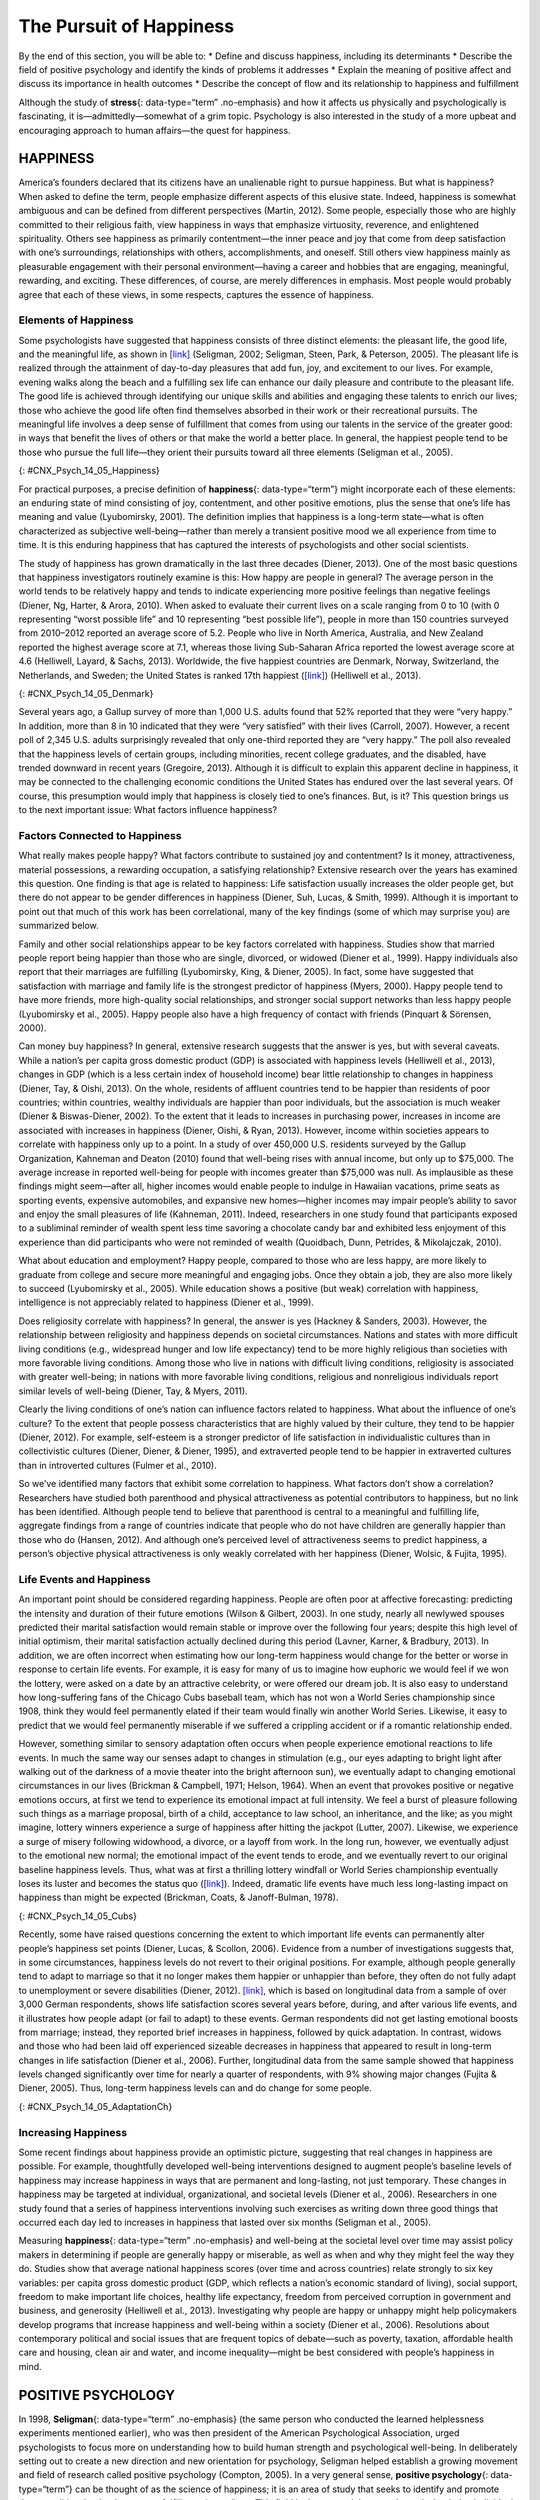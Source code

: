 ========================
The Pursuit of Happiness
========================

.. container::

   By the end of this section, you will be able to: \* Define and
   discuss happiness, including its determinants \* Describe the field
   of positive psychology and identify the kinds of problems it
   addresses \* Explain the meaning of positive affect and discuss its
   importance in health outcomes \* Describe the concept of flow and its
   relationship to happiness and fulfillment

Although the study of **stress**\ {: data-type=“term” .no-emphasis} and
how it affects us physically and psychologically is fascinating, it
is—admittedly—somewhat of a grim topic. Psychology is also interested in
the study of a more upbeat and encouraging approach to human affairs—the
quest for happiness.

HAPPINESS
=========

America’s founders declared that its citizens have an unalienable right
to pursue happiness. But what is happiness? When asked to define the
term, people emphasize different aspects of this elusive state. Indeed,
happiness is somewhat ambiguous and can be defined from different
perspectives (Martin, 2012). Some people, especially those who are
highly committed to their religious faith, view happiness in ways that
emphasize virtuosity, reverence, and enlightened spirituality. Others
see happiness as primarily contentment—the inner peace and joy that come
from deep satisfaction with one’s surroundings, relationships with
others, accomplishments, and oneself. Still others view happiness mainly
as pleasurable engagement with their personal environment—having a
career and hobbies that are engaging, meaningful, rewarding, and
exciting. These differences, of course, are merely differences in
emphasis. Most people would probably agree that each of these views, in
some respects, captures the essence of happiness.

Elements of Happiness
---------------------

Some psychologists have suggested that happiness consists of three
distinct elements: the pleasant life, the good life, and the meaningful
life, as shown in `[link] <#CNX_Psych_14_05_Happiness>`__ (Seligman,
2002; Seligman, Steen, Park, & Peterson, 2005). The pleasant life is
realized through the attainment of day-to-day pleasures that add fun,
joy, and excitement to our lives. For example, evening walks along the
beach and a fulfilling sex life can enhance our daily pleasure and
contribute to the pleasant life. The good life is achieved through
identifying our unique skills and abilities and engaging these talents
to enrich our lives; those who achieve the good life often find
themselves absorbed in their work or their recreational pursuits. The
meaningful life involves a deep sense of fulfillment that comes from
using our talents in the service of the greater good: in ways that
benefit the lives of others or that make the world a better place. In
general, the happiest people tend to be those who pursue the full
life—they orient their pursuits toward all three elements (Seligman et
al., 2005).

|A Venn diagram features three circles: one labeled “Good life: using
skills for enrichment,” one labeled “Pleasant life: enjoying daily
pleasures,” and another labeled: Meaningful life: contributing to the
greater good.” All three circles overlap at a section labeled
“Happiness.”|\ {: #CNX_Psych_14_05_Happiness}

For practical purposes, a precise definition of **happiness**\ {:
data-type=“term”} might incorporate each of these elements: an enduring
state of mind consisting of joy, contentment, and other positive
emotions, plus the sense that one’s life has meaning and value
(Lyubomirsky, 2001). The definition implies that happiness is a
long-term state—what is often characterized as subjective
well-being—rather than merely a transient positive mood we all
experience from time to time. It is this enduring happiness that has
captured the interests of psychologists and other social scientists.

The study of happiness has grown dramatically in the last three decades
(Diener, 2013). One of the most basic questions that happiness
investigators routinely examine is this: How happy are people in
general? The average person in the world tends to be relatively happy
and tends to indicate experiencing more positive feelings than negative
feelings (Diener, Ng, Harter, & Arora, 2010). When asked to evaluate
their current lives on a scale ranging from 0 to 10 (with 0 representing
“worst possible life” and 10 representing “best possible life”), people
in more than 150 countries surveyed from 2010–2012 reported an average
score of 5.2. People who live in North America, Australia, and New
Zealand reported the highest average score at 7.1, whereas those living
Sub-Saharan Africa reported the lowest average score at 4.6 (Helliwell,
Layard, & Sachs, 2013). Worldwide, the five happiest countries are
Denmark, Norway, Switzerland, the Netherlands, and Sweden; the United
States is ranked 17th happiest (`[link] <#CNX_Psych_14_05_Denmark>`__)
(Helliwell et al., 2013).

|Photograph A shows a row of buildings by the water in Denmark.
Photograph B shows an aerial view of a city in the United States
including several skyscrapers.|\ {: #CNX_Psych_14_05_Denmark}

Several years ago, a Gallup survey of more than 1,000 U.S. adults found
that 52% reported that they were “very happy.” In addition, more than 8
in 10 indicated that they were “very satisfied” with their lives
(Carroll, 2007). However, a recent poll of 2,345 U.S. adults
surprisingly revealed that only one-third reported they are “very
happy.” The poll also revealed that the happiness levels of certain
groups, including minorities, recent college graduates, and the
disabled, have trended downward in recent years (Gregoire, 2013).
Although it is difficult to explain this apparent decline in happiness,
it may be connected to the challenging economic conditions the United
States has endured over the last several years. Of course, this
presumption would imply that happiness is closely tied to one’s
finances. But, is it? This question brings us to the next important
issue: What factors influence happiness?

Factors Connected to Happiness
------------------------------

What really makes people happy? What factors contribute to sustained joy
and contentment? Is it money, attractiveness, material possessions, a
rewarding occupation, a satisfying relationship? Extensive research over
the years has examined this question. One finding is that age is related
to happiness: Life satisfaction usually increases the older people get,
but there do not appear to be gender differences in happiness (Diener,
Suh, Lucas, & Smith, 1999). Although it is important to point out that
much of this work has been correlational, many of the key findings (some
of which may surprise you) are summarized below.

Family and other social relationships appear to be key factors
correlated with happiness. Studies show that married people report being
happier than those who are single, divorced, or widowed (Diener et al.,
1999). Happy individuals also report that their marriages are fulfilling
(Lyubomirsky, King, & Diener, 2005). In fact, some have suggested that
satisfaction with marriage and family life is the strongest predictor of
happiness (Myers, 2000). Happy people tend to have more friends, more
high-quality social relationships, and stronger social support networks
than less happy people (Lyubomirsky et al., 2005). Happy people also
have a high frequency of contact with friends (Pinquart & Sörensen,
2000).

Can money buy happiness? In general, extensive research suggests that
the answer is yes, but with several caveats. While a nation’s per capita
gross domestic product (GDP) is associated with happiness levels
(Helliwell et al., 2013), changes in GDP (which is a less certain index
of household income) bear little relationship to changes in happiness
(Diener, Tay, & Oishi, 2013). On the whole, residents of affluent
countries tend to be happier than residents of poor countries; within
countries, wealthy individuals are happier than poor individuals, but
the association is much weaker (Diener & Biswas-Diener, 2002). To the
extent that it leads to increases in purchasing power, increases in
income are associated with increases in happiness (Diener, Oishi, &
Ryan, 2013). However, income within societies appears to correlate with
happiness only up to a point. In a study of over 450,000 U.S. residents
surveyed by the Gallup Organization, Kahneman and Deaton (2010) found
that well-being rises with annual income, but only up to $75,000. The
average increase in reported well-being for people with incomes greater
than $75,000 was null. As implausible as these findings might seem—after
all, higher incomes would enable people to indulge in Hawaiian
vacations, prime seats as sporting events, expensive automobiles, and
expansive new homes—higher incomes may impair people’s ability to savor
and enjoy the small pleasures of life (Kahneman, 2011). Indeed,
researchers in one study found that participants exposed to a subliminal
reminder of wealth spent less time savoring a chocolate candy bar and
exhibited less enjoyment of this experience than did participants who
were not reminded of wealth (Quoidbach, Dunn, Petrides, & Mikolajczak,
2010).

What about education and employment? Happy people, compared to those who
are less happy, are more likely to graduate from college and secure more
meaningful and engaging jobs. Once they obtain a job, they are also more
likely to succeed (Lyubomirsky et al., 2005). While education shows a
positive (but weak) correlation with happiness, intelligence is not
appreciably related to happiness (Diener et al., 1999).

Does religiosity correlate with happiness? In general, the answer is yes
(Hackney & Sanders, 2003). However, the relationship between religiosity
and happiness depends on societal circumstances. Nations and states with
more difficult living conditions (e.g., widespread hunger and low life
expectancy) tend to be more highly religious than societies with more
favorable living conditions. Among those who live in nations with
difficult living conditions, religiosity is associated with greater
well-being; in nations with more favorable living conditions, religious
and nonreligious individuals report similar levels of well-being
(Diener, Tay, & Myers, 2011).

Clearly the living conditions of one’s nation can influence factors
related to happiness. What about the influence of one’s culture? To the
extent that people possess characteristics that are highly valued by
their culture, they tend to be happier (Diener, 2012). For example,
self-esteem is a stronger predictor of life satisfaction in
individualistic cultures than in collectivistic cultures (Diener,
Diener, & Diener, 1995), and extraverted people tend to be happier in
extraverted cultures than in introverted cultures (Fulmer et al., 2010).

So we’ve identified many factors that exhibit some correlation to
happiness. What factors don’t show a correlation? Researchers have
studied both parenthood and physical attractiveness as potential
contributors to happiness, but no link has been identified. Although
people tend to believe that parenthood is central to a meaningful and
fulﬁlling life, aggregate findings from a range of countries indicate
that people who do not have children are generally happier than those
who do (Hansen, 2012). And although one’s perceived level of
attractiveness seems to predict happiness, a person’s objective physical
attractiveness is only weakly correlated with her happiness (Diener,
Wolsic, & Fujita, 1995).

Life Events and Happiness
-------------------------

An important point should be considered regarding happiness. People are
often poor at affective forecasting: predicting the intensity and
duration of their future emotions (Wilson & Gilbert, 2003). In one
study, nearly all newlywed spouses predicted their marital satisfaction
would remain stable or improve over the following four years; despite
this high level of initial optimism, their marital satisfaction actually
declined during this period (Lavner, Karner, & Bradbury, 2013). In
addition, we are often incorrect when estimating how our long-term
happiness would change for the better or worse in response to certain
life events. For example, it is easy for many of us to imagine how
euphoric we would feel if we won the lottery, were asked on a date by an
attractive celebrity, or were offered our dream job. It is also easy to
understand how long-suffering fans of the Chicago Cubs baseball team,
which has not won a World Series championship since 1908, think they
would feel permanently elated if their team would finally win another
World Series. Likewise, it easy to predict that we would feel
permanently miserable if we suffered a crippling accident or if a
romantic relationship ended.

However, something similar to sensory adaptation often occurs when
people experience emotional reactions to life events. In much the same
way our senses adapt to changes in stimulation (e.g., our eyes adapting
to bright light after walking out of the darkness of a movie theater
into the bright afternoon sun), we eventually adapt to changing
emotional circumstances in our lives (Brickman & Campbell, 1971; Helson,
1964). When an event that provokes positive or negative emotions occurs,
at first we tend to experience its emotional impact at full intensity.
We feel a burst of pleasure following such things as a marriage
proposal, birth of a child, acceptance to law school, an inheritance,
and the like; as you might imagine, lottery winners experience a surge
of happiness after hitting the jackpot (Lutter, 2007). Likewise, we
experience a surge of misery following widowhood, a divorce, or a layoff
from work. In the long run, however, we eventually adjust to the
emotional new normal; the emotional impact of the event tends to erode,
and we eventually revert to our original baseline happiness levels.
Thus, what was at first a thrilling lottery windfall or World Series
championship eventually loses its luster and becomes the status quo
(`[link] <#CNX_Psych_14_05_Cubs>`__). Indeed, dramatic life events have
much less long-lasting impact on happiness than might be expected
(Brickman, Coats, & Janoff-Bulman, 1978).

|Photograph A shows a pitcher for the Cubs on the mound. Photograph B
shows a lottery ticket.|\ {: #CNX_Psych_14_05_Cubs}

Recently, some have raised questions concerning the extent to which
important life events can permanently alter people’s happiness set
points (Diener, Lucas, & Scollon, 2006). Evidence from a number of
investigations suggests that, in some circumstances, happiness levels do
not revert to their original positions. For example, although people
generally tend to adapt to marriage so that it no longer makes them
happier or unhappier than before, they often do not fully adapt to
unemployment or severe disabilities (Diener, 2012).
`[link] <#CNX_Psych_14_05_AdaptationCh>`__, which is based on
longitudinal data from a sample of over 3,000 German respondents, shows
life satisfaction scores several years before, during, and after various
life events, and it illustrates how people adapt (or fail to adapt) to
these events. German respondents did not get lasting emotional boosts
from marriage; instead, they reported brief increases in happiness,
followed by quick adaptation. In contrast, widows and those who had been
laid off experienced sizeable decreases in happiness that appeared to
result in long-term changes in life satisfaction (Diener et al., 2006).
Further, longitudinal data from the same sample showed that happiness
levels changed significantly over time for nearly a quarter of
respondents, with 9% showing major changes (Fujita & Diener, 2005).
Thus, long-term happiness levels can and do change for some people.

|A chart compares life satisfaction scores in the years before and after
significant life events. Life satisfaction is steady in the five years
before and after marriage. There is a gradual incline that peaks in the
year of marriage and declines slightly in the years following. With
respect to unemployment, life satisfaction five years before is roughly
the same as it is with marriage at that time, but begins to decline
sharply around 2 years before unemployment. One year after unemployment,
life satisfaction has risen slightly, but then becomes steady at a much
lower level than at five years before. With respect to the death of a
spouse, life satisfaction five years before is about the same as
marriage at that time, but steadily declines until the death, when it
starts to gradually rise again. After five years, the person who has
suffered the death of a spouse has roughly the same life satisfaction as
the person who was unemployed.|\ {: #CNX_Psych_14_05_AdaptationCh}

Increasing Happiness
--------------------

Some recent findings about happiness provide an optimistic picture,
suggesting that real changes in happiness are possible. For example,
thoughtfully developed well-being interventions designed to augment
people’s baseline levels of happiness may increase happiness in ways
that are permanent and long-lasting, not just temporary. These changes
in happiness may be targeted at individual, organizational, and societal
levels (Diener et al., 2006). Researchers in one study found that a
series of happiness interventions involving such exercises as writing
down three good things that occurred each day led to increases in
happiness that lasted over six months (Seligman et al., 2005).

Measuring **happiness**\ {: data-type=“term” .no-emphasis} and
well-being at the societal level over time may assist policy makers in
determining if people are generally happy or miserable, as well as when
and why they might feel the way they do. Studies show that average
national happiness scores (over time and across countries) relate
strongly to six key variables: per capita gross domestic product (GDP,
which reflects a nation’s economic standard of living), social support,
freedom to make important life choices, healthy life expectancy, freedom
from perceived corruption in government and business, and generosity
(Helliwell et al., 2013). Investigating why people are happy or unhappy
might help policymakers develop programs that increase happiness and
well-being within a society (Diener et al., 2006). Resolutions about
contemporary political and social issues that are frequent topics of
debate—such as poverty, taxation, affordable health care and housing,
clean air and water, and income inequality—might be best considered with
people’s happiness in mind.

POSITIVE PSYCHOLOGY
===================

In 1998, **Seligman**\ {: data-type=“term” .no-emphasis} (the same
person who conducted the learned helplessness experiments mentioned
earlier), who was then president of the American Psychological
Association, urged psychologists to focus more on understanding how to
build human strength and psychological well-being. In deliberately
setting out to create a new direction and new orientation for
psychology, Seligman helped establish a growing movement and field of
research called positive psychology (Compton, 2005). In a very general
sense, **positive psychology**\ {: data-type=“term”} can be thought of
as the science of happiness; it is an area of study that seeks to
identify and promote those qualities that lead to greater fulfillment in
our lives. This field looks at people’s strengths and what helps
individuals to lead happy, contented lives, and it moves away from
focusing on people’s pathology, faults, and problems. According to
Seligman and Csikszentmihalyi (2000), positive psychology,

   at the subjective level is about valued subjective experiences:
   well-being, contentment, and satisfaction (in the past); hope and
   optimism (for the future); and… happiness (in the present). At the
   individual level, it is about positive individual traits: the
   capacity for love and vocation, courage, interpersonal skill,
   aesthetic sensibility, perseverance, forgiveness, originality, future
   mindedness, spirituality, high talent, and wisdom. (p. 5)

Some of the topics studied by positive psychologists include altruism
and empathy, creativity, forgiveness and compassion, the importance of
positive emotions, enhancement of immune system functioning, savoring
the fleeting moments of life, and strengthening virtues as a way to
increase authentic happiness (Compton, 2005). Recent efforts in the
field of positive psychology have focused on extending its principles
toward peace and well-being at the level of the global community. In a
war-torn world in which conflict, hatred, and distrust are common, such
an extended “positive peace psychology” could have important
implications for understanding how to overcome oppression and work
toward global peace (Cohrs, Christie, White, & Das, 2013).

.. container:: psychology dig-deeper

   .. container::

      The Center for Investigating Healthy Minds

   On the campus of the University of Wisconsin–Madison, the Center for
   Investigating Healthy Minds at the Waisman Center conducts rigorous
   scientific research on healthy aspects of the mind, such as kindness,
   forgiveness, compassion, and mindfulness. Established in 2008 and led
   by renowned neuroscientist Dr. Richard J. Davidson, the Center
   examines a wide range of ideas, including such things as a kindness
   curriculum in schools, neural correlates of prosocial behavior,
   psychological effects of Tai Chi training, digital games to foster
   prosocial behavior in children, and the effectiveness of yoga and
   breathing exercises in reducing symptoms of post-traumatic stress
   disorder.

   According to its website, the Center was founded after Dr. Davidson
   was challenged by His Holiness, the 14th Dalai Lama, “to apply the
   rigors of science to study positive qualities of mind” (Center for
   Investigating Health Minds, 2013). The Center continues to conduct
   scientific research with the aim of developing mental health training
   approaches that help people to live happier, healthier lives).

Positive Affect and Optimism
----------------------------

Taking a cue from positive psychology, extensive research over the last
10-15 years has examined the importance of positive psychological
attributes in physical well-being. Qualities that help promote
psychological well-being (e.g., having meaning and purpose in life, a
sense of autonomy, positive emotions, and satisfaction with life) are
linked with a range of favorable health outcomes (especially improved
cardiovascular health) mainly through their relationships with
biological functions and health behaviors (such as diet, physical
activity, and sleep quality) (Boehm & Kubzansky, 2012). The quality that
has received attention is **positive affect**\ {: data-type=“term”},
which refers to pleasurable engagement with the environment, such as
happiness, joy, enthusiasm, alertness, and excitement (Watson, Clark, &
Tellegen, 1988). The characteristics of positive affect, as with
negative affect (discussed earlier), can be brief, long-lasting, or
trait-like (Pressman & Cohen, 2005). Independent of age, gender, and
income, positive affect is associated with greater social connectedness,
emotional and practical support, adaptive coping efforts, and lower
depression; it is also associated with longevity and favorable
physiological functioning (Steptoe, O’Donnell, Marmot, & Wardle, 2008).

Positive affect also serves as a protective factor against heart
disease. In a 10-year study of Nova Scotians, the rate of heart disease
was 22% lower for each one-point increase on the measure of positive
affect, from 1 (no positive affect expressed) to 5 (extreme positive
affect) (Davidson, Mostofsky, & Whang, 2010). In terms of our health,
the expression, “don’t worry, be happy” is helpful advice indeed. There
has also been much work suggesting that **optimism**\ {:
data-type=“term”}—the general tendency to look on the bright side of
things—is also a significant predictor of positive health outcomes.

Although positive affect and optimism are related in some ways, they are
not the same (Pressman & Cohen, 2005). Whereas positive affect is mostly
concerned with positive feeling states, optimism has been regarded as a
generalized tendency to expect that good things will happen (Chang,
2001). It has also been conceptualized as a tendency to view life’s
stressors and difficulties as temporary and external to oneself
(Peterson & Steen, 2002). Numerous studies over the years have
consistently shown that optimism is linked to longevity, healthier
behaviors, fewer postsurgical complications, better immune functioning
among men with prostate cancer, and better treatment adherence
(Rasmussen & Wallio, 2008). Further, optimistic people report fewer
physical symptoms, less pain, better physical functioning, and are less
likely to be rehospitalized following heart surgery (Rasmussen, Scheier,
& Greenhouse, 2009).

Flow
====

Another factor that seems to be important in fostering a deep sense of
well-being is the ability to derive flow from the things we do in life.
**Flow**\ {: data-type=“term”} is described as a particular experience
that is so engaging and engrossing that it becomes worth doing for its
own sake (Csikszentmihalyi, 1997). It is usually related to creative
endeavors and leisure activities, but it can also be experienced by
workers who like their jobs or students who love studying
(Csikszentmihalyi, 1999). Many of us instantly recognize the notion of
flow. In fact, the term derived from respondents’ spontaneous use of the
term when asked to describe how it felt when what they were doing was
going well. When people experience flow, they become involved in an
activity to the point where they feel they lose themselves in the
activity. They effortlessly maintain their concentration and focus, they
feel as though they have complete control of their actions, and time
seems to pass more quickly than usual (Csikszentmihalyi, 1997). Flow is
considered a pleasurable experience, and it typically occurs when people
are engaged in challenging activities that require skills and knowledge
they know they possess. For example, people would be more likely report
flow experiences in relation to their work or hobbies than in relation
to eating. When asked the question, “Do you ever get involved in
something so deeply that nothing else seems to matter, and you lose
track of time?” about 20% of Americans and Europeans report having these
flow-like experiences regularly (Csikszentmihalyi, 1997).

Although wealth and material possessions are nice to have, the notion of
flow suggests that neither are prerequisites for a happy and fulfilling
life. Finding an activity that you are truly enthusiastic about,
something so absorbing that doing it is reward itself (whether it be
playing tennis, studying Arabic, writing children’s novels, or cooking
lavish meals) is perhaps the real key. According to Csikszentmihalyi
(1999), creating conditions that make flow experiences possible should
be a top social and political priority. How might this goal be achieved?
How might flow be promoted in school systems? In the workplace? What
potential benefits might be accrued from such efforts?

In an ideal world, scientific research endeavors should inform us on how
to bring about a better world for all people. The field of positive
psychology promises to be instrumental in helping us understand what
truly builds hope, optimism, happiness, healthy relationships, flow, and
genuine personal fulfillment.

Summary
=======

Happiness is conceptualized as an enduring state of mind that consists
of the capacity to experience pleasure in daily life, as well as the
ability to engage one’s skills and talents to enrich one’s life and the
lives of others. Although people around the world generally report that
they are happy, there are differences in average happiness levels across
nations. Although people have a tendency to overestimate the extent to
which their happiness set points would change for the better or for the
worse following certain life events, researchers have identified a
number of factors that are consistently related to happiness. In recent
years, positive psychology has emerged as an area of study seeking to
identify and promote qualities that lead to greater happiness and
fulfillment in our lives. These components include positive affect,
optimism, and flow.

Review Questions
================

.. container::

   .. container::

      Which of the following is *not* one of the presumed components of
      happiness?

      1. using our talents to help improve the lives of others
      2. learning new skills
      3. regular pleasurable experiences
      4. identifying and using our talents to enrich our lives {:
         type=“a”}

   .. container::

      B

.. container::

   .. container::

      Researchers have identified a number of factors that are related
      to happiness. Which of the following is *not* one of them?

      1. age
      2. annual income up to $75,000
      3. physical attractiveness
      4. marriage {: type=“a”}

   .. container::

      C

.. container::

   .. container::

      How does positive affect differ from optimism?

      1. Optimism is more scientific than positive affect.
      2. Positive affect is more scientific than optimism.
      3. Positive affect involves feeling states, whereas optimism
         involves expectations.
      4. Optimism involves feeling states, whereas positive affect
         involves expectations. {: type=“a”}

   .. container::

      C

.. container::

   .. container::

      Carson enjoys writing mystery novels, and has even managed to
      publish some of his work. When he’s writing, Carson becomes
      extremely focused on his work; in fact, he becomes so absorbed
      that that he often loses track of time, often staying up well past
      3 a.m. Carson’s experience best illustrates the concept of
      \________.

      1. happiness set point
      2. adaptation
      3. positive affect
      4. flow {: type=“a”}

   .. container::

      D

Critical Thinking Questions
===========================

.. container::

   .. container::

      In considering the three dimensions of happiness discussed in this
      section (the pleasant life, the good life, and the meaningful
      life), what are some steps you could take to improve your personal
      level of happiness?

   .. container::

      Answers will vary, but may include mentioning things that boost
      positive emotions (the pleasant life), developing and using skills
      and talents (the good life), and using one’s talents to help
      others (the meaningful life).

.. container::

   .. container::

      The day before the drawing of a $300 million Powerball lottery,
      you notice that a line of people waiting to buy their Powerball
      tickets is stretched outside the door of a nearby convenience
      store. Based on what you’ve learned, provide some perspective on
      why these people are doing this, and what would likely happen if
      one of these individuals happened to pick the right numbers.

   .. container::

      These individuals’ affective forecasting is such that they believe
      their lives would be immeasurably happier if they won the lottery.
      Although winning would certainly lead to a surge of euphoria in
      the short term, long term they would likely adjust, and their
      happiness levels would likely return to normal. This fact is lost
      on most people, especially when considering the intensity and
      duration of their emotions following a major life event.

Personal Application Question
=============================

.. container::

   .. container::

      Think of an activity you participate in that you find engaging and
      absorbing. For example, this might be something like playing video
      games, reading, or a hobby. What are your experiences typically
      like while engaging in this activity? Do your experiences conform
      to the notion of flow? If so, how? Do you think these experiences
      have enriched your life? Why or why not?

.. container::

   .. rubric:: Glossary
      :name: glossary

   {: data-type=“glossary-title”}

   flow
      state involving intense engagement in an activity; usually is
      experienced when participating in creative, work, and leisure
      endeavors ^
   happiness
      enduring state of mind consisting of joy, contentment, and other
      positive emotions; the sense that one’s life has meaning and value
      ^
   optimism
      tendency toward a positive outlook and positive expectations ^
   positive affect
      state or a trait that involves pleasurable engagement with the
      environment, the dimensions of which include happiness, joy,
      enthusiasm, alertness, and excitement ^
   positive psychology
      scientific area of study seeking to identify and promote those
      qualities that lead to happy, fulfilled, and contented lives

.. |A Venn diagram features three circles: one labeled “Good life: using skills for enrichment,” one labeled “Pleasant life: enjoying daily pleasures,” and another labeled: Meaningful life: contributing to the greater good.” All three circles overlap at a section labeled “Happiness.”| image:: ../resources/CNX_Psych_14_05_Happiness.jpg
.. |Photograph A shows a row of buildings by the water in Denmark. Photograph B shows an aerial view of a city in the United States including several skyscrapers.| image:: ../resources/CNX_Psych_14_05_Denmark.jpg
.. |Photograph A shows a pitcher for the Cubs on the mound. Photograph B shows a lottery ticket.| image:: ../resources/CNX_Psych_14_05_Cubs.jpg
.. |A chart compares life satisfaction scores in the years before and after significant life events. Life satisfaction is steady in the five years before and after marriage. There is a gradual incline that peaks in the year of marriage and declines slightly in the years following. With respect to unemployment, life satisfaction five years before is roughly the same as it is with marriage at that time, but begins to decline sharply around 2 years before unemployment. One year after unemployment, life satisfaction has risen slightly, but then becomes steady at a much lower level than at five years before. With respect to the death of a spouse, life satisfaction five years before is about the same as marriage at that time, but steadily declines until the death, when it starts to gradually rise again. After five years, the person who has suffered the death of a spouse has roughly the same life satisfaction as the person who was unemployed.| image:: ../resources/CNX_Psych_14_05_AdaptationCh.jpg
